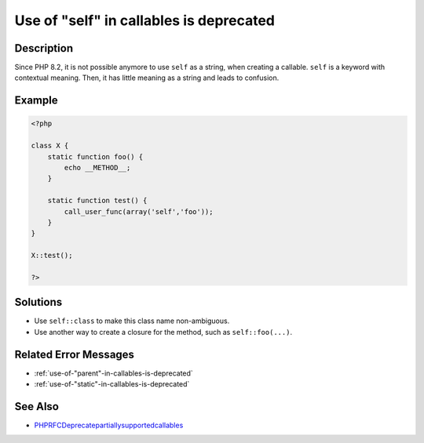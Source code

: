 .. _use-of-"self"-in-callables-is-deprecated:

Use of "self" in callables is deprecated
----------------------------------------
 
.. meta::
	:description:
		Use of "self" in callables is deprecated: Since PHP 8.
	:og:image: https://php-changed-behaviors.readthedocs.io/en/latest/_static/logo.png
	:og:type: article
	:og:title: Use of &quot;self&quot; in callables is deprecated
	:og:description: Since PHP 8
	:og:url: https://php-errors.readthedocs.io/en/latest/messages/use-of-%22self%22-in-callables-is-deprecated.html
	:og:locale: en
	:twitter:card: summary_large_image
	:twitter:site: @exakat
	:twitter:title: Use of "self" in callables is deprecated
	:twitter:description: Use of "self" in callables is deprecated: Since PHP 8
	:twitter:creator: @exakat
	:twitter:image:src: https://php-changed-behaviors.readthedocs.io/en/latest/_static/logo.png

.. raw:: html

	<script type="application/ld+json">{"@context":"https:\/\/schema.org","@graph":[{"@type":"WebPage","@id":"https:\/\/php-errors.readthedocs.io\/en\/latest\/tips\/use-of-\"self\"-in-callables-is-deprecated.html","url":"https:\/\/php-errors.readthedocs.io\/en\/latest\/tips\/use-of-\"self\"-in-callables-is-deprecated.html","name":"Use of \"self\" in callables is deprecated","isPartOf":{"@id":"https:\/\/www.exakat.io\/"},"datePublished":"Sun, 16 Feb 2025 12:23:23 +0000","dateModified":"Sun, 16 Feb 2025 12:23:23 +0000","description":"Since PHP 8","inLanguage":"en-US","potentialAction":[{"@type":"ReadAction","target":["https:\/\/php-tips.readthedocs.io\/en\/latest\/tips\/use-of-\"self\"-in-callables-is-deprecated.html"]}]},{"@type":"WebSite","@id":"https:\/\/www.exakat.io\/","url":"https:\/\/www.exakat.io\/","name":"Exakat","description":"Smart PHP static analysis","inLanguage":"en-US"}]}</script>

Description
___________
 
Since PHP 8.2, it is not possible anymore to use ``self`` as a string, when creating a callable. ``self`` is a keyword with contextual meaning. Then, it has little meaning as a string and leads to confusion.

Example
_______

.. code-block:: php

   <?php
   
   class X {
       static function foo() {
           echo __METHOD__;
       }
   
       static function test() {
           call_user_func(array('self','foo'));
       }
   }
   
   X::test();
   
   ?>

Solutions
_________

+ Use ``self::class`` to make this class name non-ambiguous.
+ Use another way to create a closure for the method, such as ``self::foo(...)``.

Related Error Messages
______________________

+ :ref:`use-of-"parent"-in-callables-is-deprecated`
+ :ref:`use-of-"static"-in-callables-is-deprecated`

See Also
________

+ `PHPRFCDeprecatepartiallysupportedcallables <https://wiki.php.net/rfc/deprecate_partially_supported_callables>`_
